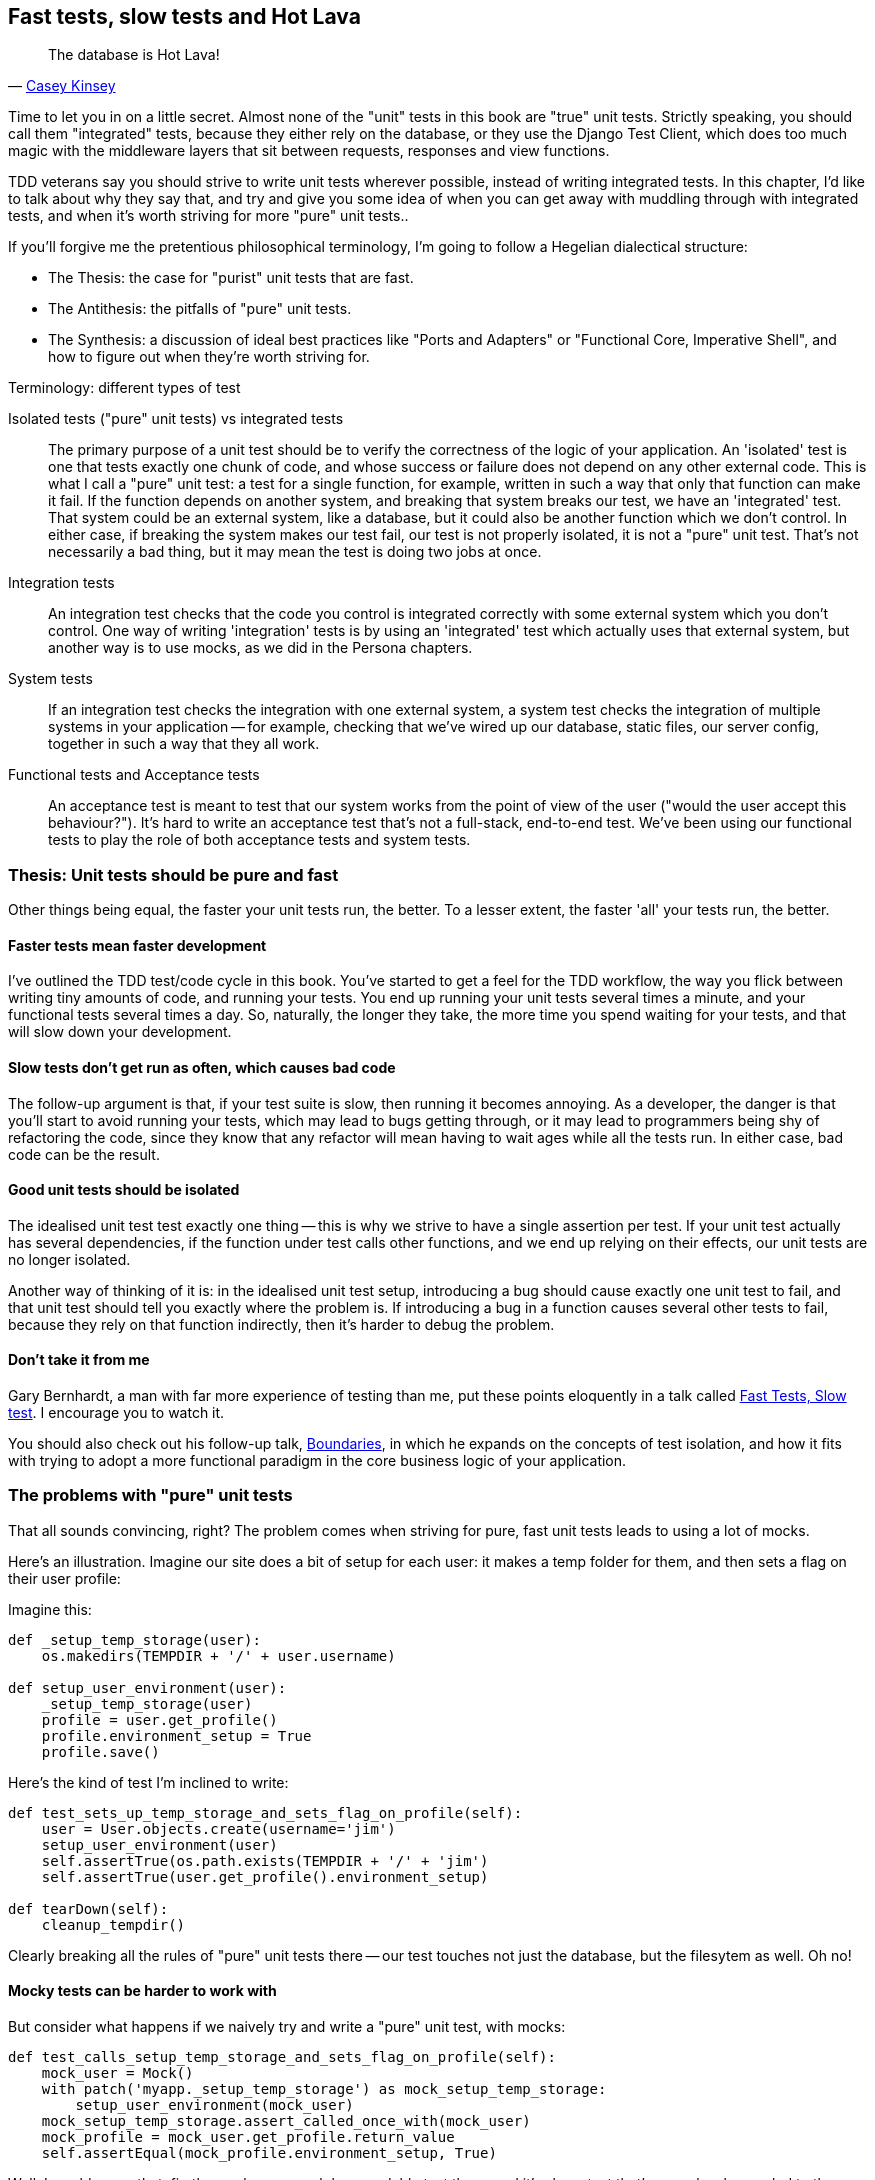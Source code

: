 Fast tests, slow tests and Hot Lava
-----------------------------------

[quote, 'https://www.youtube.com/watch?v=bsmFVb8guMU[Casey Kinsey]']
______________________________________________________________
The database is Hot Lava!
______________________________________________________________

Time to let you in on a little secret.  Almost none of the "unit" tests 
in this book are "true" unit tests.  Strictly speaking, you should
call them "integrated" tests, because they either rely on the database, or
they use the Django Test Client, which does too much magic with the middleware
layers that sit between requests, responses and view functions.

TDD veterans say you should strive to write unit tests wherever possible,
instead of writing integrated tests.  In this chapter, I'd like to talk about
why they say that, and try and give you some idea of when you can get away with
muddling through with integrated tests, and when it's worth striving for more
"pure" unit tests..

If you'll forgive me the pretentious philosophical terminology, I'm going to
follow a Hegelian dialectical structure: 

* The Thesis: the case for "purist" unit tests that are fast.

* The Antithesis: the pitfalls of "pure" unit tests.

* The Synthesis: a discussion of ideal best practices like "Ports and Adapters"
  or "Functional Core, Imperative Shell", and how to figure out when they're
  worth striving for.


.Terminology: different types of test
******************************************************************************

Isolated tests ("pure" unit tests) vs integrated tests:: 
    The primary purpose of a unit test should be to verify the correctness
    of the logic of your application.  
    An 'isolated' test is one that tests exactly one chunk of code, and whose
    success or failure does not depend on any other external code. This is what
    I call a "pure" unit test:  a test for a single function, for example,
    written in such a way that only that function can make it fail.  If the
    function depends on another system, and breaking that system breaks our
    test, we have an 'integrated' test. That system could be an external system,
    like a database, but it could also be another function which we don't
    control.  In either case, if breaking the system makes our test fail, our
    test is not properly isolated, it is not a "pure" unit test.  That's not
    necessarily a bad thing, but it may mean the test is doing two jobs at
    once.

Integration tests::
    An integration test checks that the code you control is integrated
    correctly with some external system which you don't control. One way of
    writing 'integration' tests is by using an 'integrated' test which actually
    uses that external system, but another way is to use mocks, as we did in
    the Persona chapters.

System tests::
    If an integration test checks the integration with one external system,
    a system test checks the integration of multiple systems in your
    application -- for example, checking that we've wired up our database,
    static files, our server config, together in such a way that they all work.
    
Functional tests and Acceptance tests::
    An acceptance test is meant to test that our system works from the point
    of view of the user ("would the user accept this behaviour?").  It's 
    hard to write an acceptance test that's not a full-stack, end-to-end test.
    We've been using our functional tests to play the role of both acceptance
    tests and system tests.
    
******************************************************************************


Thesis: Unit tests should be pure and fast
~~~~~~~~~~~~~~~~~~~~~~~~~~~~~~~~~~~~~~~~~~

Other things being equal, the faster your unit tests run, the better.  To a 
lesser extent, the faster 'all' your tests run, the better.


Faster tests mean faster development
^^^^^^^^^^^^^^^^^^^^^^^^^^^^^^^^^^^^

I've outlined the TDD test/code cycle in this book.  You've started to get a 
feel for the TDD workflow, the way you flick between writing tiny amounts of
code, and running your tests.  You end up running your unit tests several times
a minute, and your functional tests several times a day. So, naturally, the
longer they take, the more time you spend waiting for your tests, and that 
will slow down your development.


Slow tests don't get run as often, which causes bad code
^^^^^^^^^^^^^^^^^^^^^^^^^^^^^^^^^^^^^^^^^^^^^^^^^^^^^^^^

The follow-up argument is that, if your test suite is slow, then running it
becomes annoying.  As a developer, the danger is that you'll start to avoid
running your tests, which may lead to bugs getting through, or it may lead
to programmers being shy of refactoring the code, since they know that any
refactor will mean having to wait ages while all the tests run. In either
case, bad code can be the result.


Good unit tests should be isolated
^^^^^^^^^^^^^^^^^^^^^^^^^^^^^^^^^^

The idealised unit test test exactly one thing -- this is why we strive to
have a single assertion per test.  If your unit test actually has several
dependencies, if the function under test calls other functions, and we end
up relying on their effects, our unit tests are no longer isolated.

Another way of thinking of it is: in the idealised unit test setup, introducing
a bug should cause exactly one unit test to fail, and that unit test should 
tell you exactly where the problem is.  If introducing a bug in a function
causes several other tests to fail, because they rely on that function 
indirectly, then it's harder to debug the problem.


Don't take it from me
^^^^^^^^^^^^^^^^^^^^^

Gary Bernhardt, a man with far more experience of testing than me, put these
points eloquently in a talk called
https://www.youtube.com/watch?v=RAxiiRPHS9k[Fast Tests, Slow test]. I encourage
you to watch it.  

You should also check out his follow-up talk, 
https://www.youtube.com/watch?v=eOYal8elnZk[Boundaries], in which he expands on
the concepts of test isolation, and how it fits with trying to adopt
a more functional paradigm in the core business logic of your application.


The problems with "pure" unit tests
~~~~~~~~~~~~~~~~~~~~~~~~~~~~~~~~~~~

That all sounds convincing, right?  The problem comes when striving for pure,
fast unit tests leads to using a lot of mocks.

Here's an illustration. Imagine our site does a bit of setup for each
user: it makes a temp folder for them, and then sets a flag on their user
profile:

Imagine this:

[source,python]
----

def _setup_temp_storage(user):
    os.makedirs(TEMPDIR + '/' + user.username)

def setup_user_environment(user):
    _setup_temp_storage(user)
    profile = user.get_profile()
    profile.environment_setup = True
    profile.save()
----

Here's the kind of test I'm inclined to write:

[source,python]
----
def test_sets_up_temp_storage_and_sets_flag_on_profile(self):
    user = User.objects.create(username='jim')
    setup_user_environment(user)
    self.assertTrue(os.path.exists(TEMPDIR + '/' + 'jim')
    self.assertTrue(user.get_profile().environment_setup)

def tearDown(self):
    cleanup_tempdir()
----


Clearly breaking all the rules of "pure" unit tests there -- our test touches
not just the database, but the filesytem as well. Oh no!


Mocky tests can be harder to work with
^^^^^^^^^^^^^^^^^^^^^^^^^^^^^^^^^^^^^^

But consider what happens if we naively try and write a "pure" unit test, with
mocks:


[source,python]
----
def test_calls_setup_temp_storage_and_sets_flag_on_profile(self):
    mock_user = Mock()
    with patch('myapp._setup_temp_storage') as mock_setup_temp_storage:
        setup_user_environment(mock_user)
    mock_setup_temp_storage.assert_called_once_with(mock_user)
    mock_profile = mock_user.get_profile.return_value
    self.assertEqual(mock_profile.environment_setup, True)
----

Well, I would argue that, firstly, you have a much less readable test there,
and it's also a test that's very closely coupled to the implementation.  It
discourages refactoring, because something as simple as changing the name of
the helper method `_setup_temp_storage` involves changing the test code in 4
places -- three of which (eg `mock_setup_temp_storage`) won't be found by
automated refactoring tools.


The problem of the "disconnected" mocky test
^^^^^^^^^^^^^^^^^^^^^^^^^^^^^^^^^^^^^^^^^^^^

But, secondly: imagine I change `_setup_temp_storage` to take a username
instead of a user. I go and find its unit tests and change them, then change
its implementation. What will happen next is that my "impure" unit test for
`setup_user_environment` would break, because it uses the real function, and so
that's my reminder to change the place it gets used. 

In contrast, in the "fast" test, `setup_user_environment` is mocked, so 'that
test will still pass', even though my code is broken.  If we were using a 
statically typed language like Java, the compiler would warn us, but in Python,
it's up to us to catch this sort of problem.

So there's a danger, if you just dive in with mocks everywhere, that your 
tests won't pick up on bugs in your application that are due to the way
the individual components are integrated.




Synthesis: Functional core, Imperative shell... if it works for you
~~~~~~~~~~~~~~~~~~~~~~~~~~~~~~~~~~~~~~~~~~~~~~~~~~~~~~~~~~~~~~~~~~~

If you've watched Gary's second talk, called 
"https://www.youtube.com/watch?v=eOYal8elnZk[Boundaries]",  you'll start to
see a potential way out of our thesis/antithesis dilemma.

The problem of choosing between mocky tests and integrated tests 
only really occurs at "boundaries" -- points of interaction between our
code and external systems, like a database or a filesystem.

So the solution is to try and keep the boundaries as separate as possible from
the core of our application.  We can judiciously use a combination of mocks and
integrated tests, maybe even functional tests, to test our code at the
boundaries, but keep the "core" of our application -- the business logic --
free of direct interactions with the database or the filesystem.

Steve Freeman and Nat Pryce, in their book <<GOOSGBT, Growing Object-Oriented
Software, Guided By Tests>>, call their approach to this "Ports and
Adapters" (see <<ports-and-adapters>>).

[[ports-and-adapters]]
.Ports and Adapters (diagram by Nat Pryce)
image::images/ports-and-adapters-architecture.svg[Illustration of ports and adapaters architecture, with isolated core and integration points]

You can also see
http://blog.8thlight.com/uncle-bob/2012/08/13/the-clean-architecture.html[Uncle
Bob's perspective on his blog], and 
http://alistair.cockburn.us/Hexagonal+architecture[Alistair Cockburn coining
the term Hexagonal Architecture].

Gary pushes this further, recommending an architecture he calls "Functional
Core, Imperative Shell", whereby the "shell" of the application, the place
where interaction with boundaries happens, follows the imperative programming
pattern, and can be tested by integrated tests, acceptance tests, or even
(gasp!) not at all, if it's kept minimal enough. But the core of the
application is actually written following the functional programming paradigm
(complete with the "no side-effects" corollary), which actually allows fully
isolated, "pure" unit tests, entirely without mocks.


Either way, the end result should be an application that's (say) 80% core and
20% boundaries, 80% unit tests and 20% integrated tests.


A health warning: simple examples in a book don't always reflect real life
~~~~~~~~~~~~~~~~~~~~~~~~~~~~~~~~~~~~~~~~~~~~~~~~~~~~~~~~~~~~~~~~~~~~~~~~~~

The problem is that, while the FCIS architecture sounds like a great idea
for an app of moderate complexity, the example we used in this book was
way to simple to really demonstrate the concept.

A simple Django app is basically a thin wrapper around a CRUD system for a
database.  It doesn't feel like there's a large enough "core" that's worth
extracting and isolating from its boundaries.  But in a more complex system
it's something that's definitely worth exploring.  It probably depends on
your ration of "boundaries" to "business logic".

On the biggest project I've ever worked on, PythonAnywhere, almost everything
we do interacts with boundaries, one or more of: the filesystem, the database,
websockets, Paypal, Dropbox, github, pypi, linux chroots and cgroups, CRON,
Nginx and uWSGI, and many more.  So it's never seemed worth-while to create a
separate business logic layer. But most apps are not PythonAnywhere.

You can verify the correctness of your application using integrated tests,
as we've done throughout the book. But remember, the tests we write in
test-driven development are meant to do two jobs: not just verify correctness,
but also help to drive good design.  Striving to write good, isolated tests
should help to drive a clean, modular design.  If you rely too much on 
integrated tests, you may not get the benefits of improved design in the
same way.

A wider discussion of these issues is beyond the scope of this book and the 
wisdom of its writer, but here are a few further reading sources I encourage
you to take a look at.


.Further reading
*******************************************************************************

Fast Test, Slow Test and Boudaries:: 
    Gary Bernhardt's talks from Pycon 2013
    https://www.youtube.com/watch?v=RAxiiRPHS9k and 
    https://www.youtube.com/watch?v=eOYal8elnZk.  His screencasts at 
    http://www.destroyallsoftware.com are also well worth a look.

Ports and Adapters:: 
    Steve Freeman and Nat Pryce wrote about this in <<GOOSGBT, their book>>.
    You can also catch a good discussion of the idea in this talk:
    http://vimeo.com/83960706. There's also
    http://blog.8thlight.com/uncle-bob/2012/08/13/the-clean-architecture.html[Uncle
    Bob's blog], and 
    http://alistair.cockburn.us/Hexagonal+architecture[Alistair Cockburn's
    site].

Hot Lava::
    Casey Kinsey's memorable warning about avoiding the database whenever
    you can: https://www.youtube.com/watch?v=bsmFVb8guMU


Integrated tests are a scam::
    J.B. Rainsberger has a famous rant about the way integrated tests will
    ruin your life, http://blog.thecodewhisperer.com/2010/10/16/integrated-tests-are-a-scam/[here].
    Watch the video presentation 
    http://www.infoq.com/presentations/integration-tests-scam[here] or 
    http://vimeo.com/80533536[here] (there are two videos available choose,
    neither has perfect cinematography). Then check out a couple of 
    follow-up posts, particularly 
    http://www.jbrains.ca/permalink/using-integration-tests-mindfully-a-case-study[this
    defence of acceptance tests] (what I call functional tests), and
    http://www.jbrains.ca/permalink/part-2-some-hidden-costs-of-integration-tests[this
    analysis of how slow tests kill productivity]

*******************************************************************************

